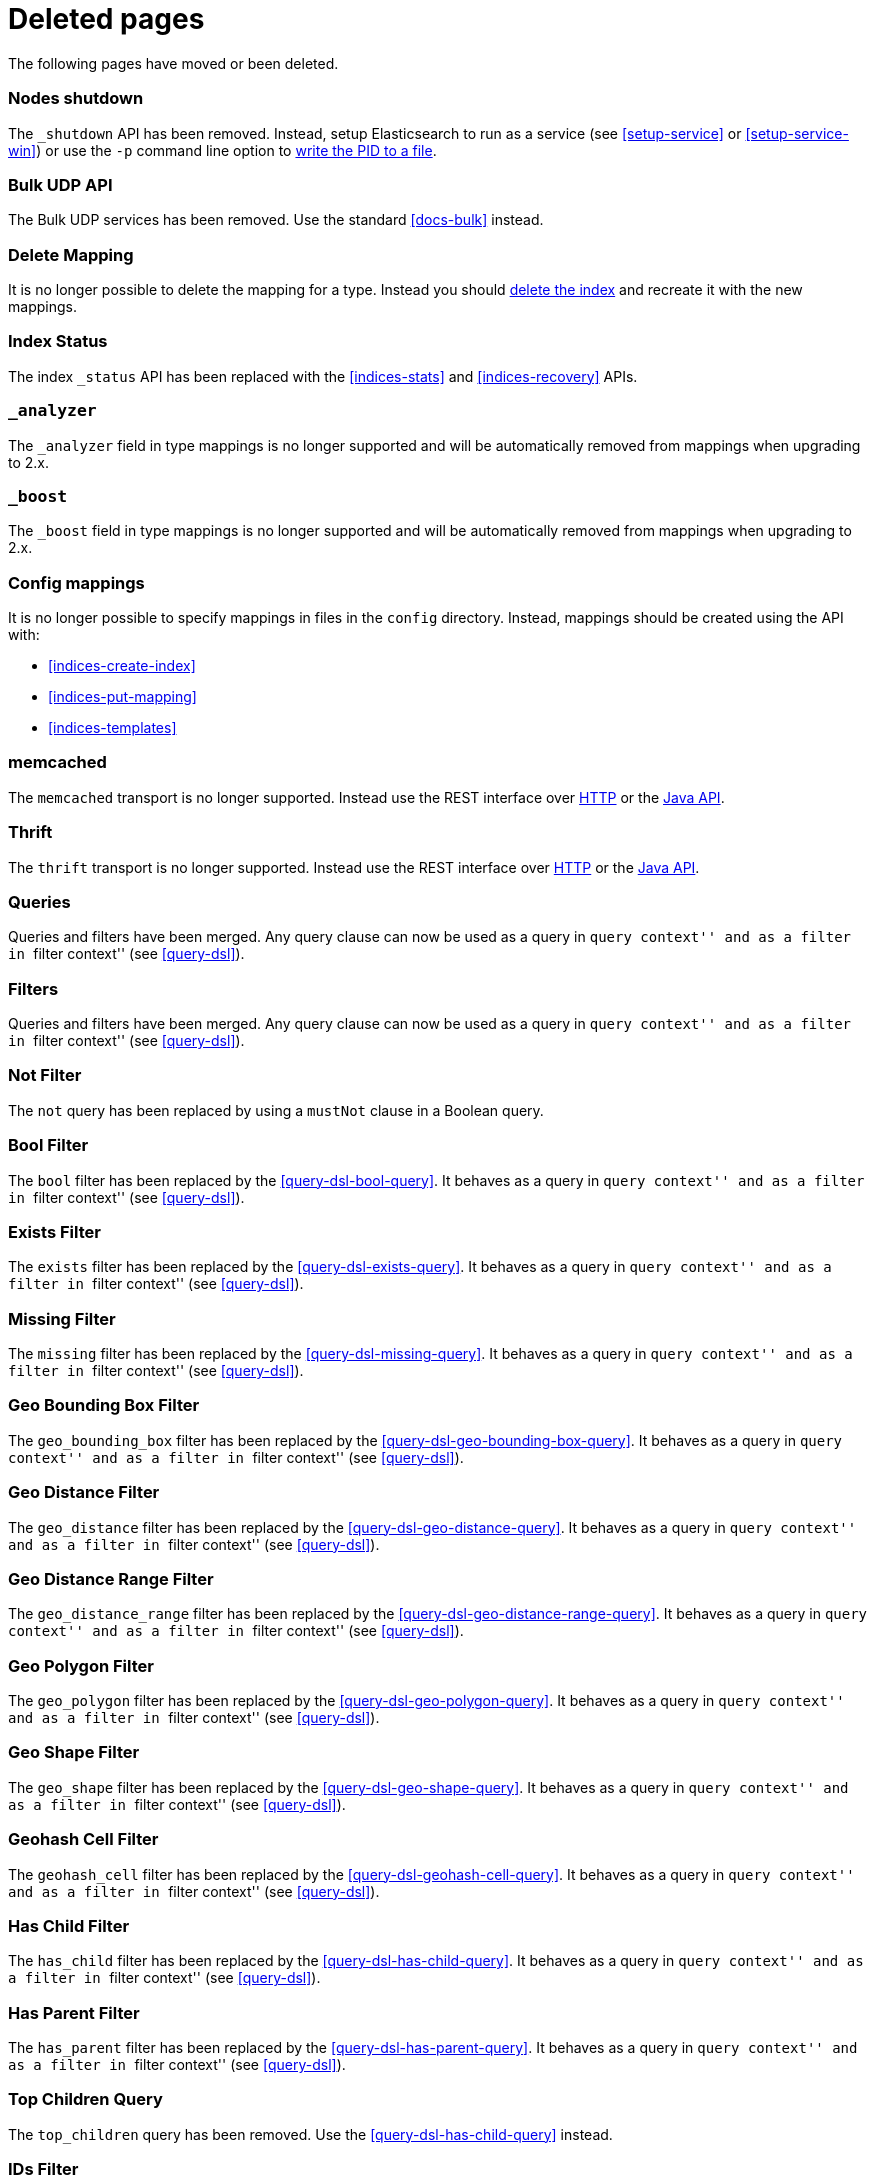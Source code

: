 ["appendix",role="exclude",id="redirects"]
= Deleted pages

The following pages have moved or been deleted.

[role="exclude",id="cluster-nodes-shutdown"]
=== Nodes shutdown

The `_shutdown` API has been removed.  Instead, setup Elasticsearch to run as
a service (see <<setup-service>> or <<setup-service-win>>) or use the `-p`
command line option to <<setup-installation-pid,write the PID to a file>>.

[role="exclude",id="docs-bulk-udp"]
=== Bulk UDP API

The Bulk UDP services has been removed.  Use the standard <<docs-bulk>> instead.

[role="exclude",id="indices-delete-mapping"]
=== Delete Mapping

It is no longer possible to delete the mapping for a type. Instead you should
<<indices-delete-index,delete the index>> and recreate it with the new mappings.

[role="exclude",id="indices-status"]
=== Index Status

The  index `_status` API has been replaced with the <<indices-stats>> and
<<indices-recovery>> APIs.

[role="exclude",id="mapping-analyzer-field"]
=== `_analyzer`

The `_analyzer` field in type mappings is no longer supported and will be
automatically removed from mappings when upgrading to 2.x.

[role="exclude",id="mapping-boost-field"]
=== `_boost`

The `_boost` field in type mappings is no longer supported and will be
automatically removed from mappings when upgrading to 2.x.

[role="exclude",id="mapping-conf-mappings"]
=== Config mappings

It is no longer possible to specify mappings in files in the `config`
directory.  Instead, mappings should be created using the API with:

* <<indices-create-index>>
* <<indices-put-mapping>>
* <<indices-templates>>

[role="exclude",id="modules-memcached"]
=== memcached

The `memcached` transport is no longer supported.  Instead use the REST
interface over <<modules-http,HTTP>> or the
https://www.elastic.co/guide/en/elasticsearch/client/java-api/current/index.html[Java API].

[role="exclude",id="modules-thrift"]
=== Thrift

The `thrift` transport is no longer supported.  Instead use the REST
interface over <<modules-http,HTTP>> or the
https://www.elastic.co/guide/en/elasticsearch/client/java-api/current/index.html[Java API].

// QUERY DSL

[role="exclude",id="query-dsl-queries"]
=== Queries

Queries and filters have been merged.  Any query clause can now be used as a query
in ``query context'' and as a filter in ``filter context'' (see <<query-dsl>>).

[role="exclude",id="query-dsl-filters"]
=== Filters

Queries and filters have been merged.  Any query clause can now be used as a query
in ``query context'' and as a filter in ``filter context'' (see <<query-dsl>>).

[role="exclude",id="query-dsl-not-filter"]
=== Not Filter

The `not` query has been replaced by using a `mustNot` clause in a Boolean query.

[role="exclude",id="query-dsl-bool-filter"]
=== Bool Filter

The `bool` filter has been replaced by the <<query-dsl-bool-query>>.  It behaves
as a query in ``query context'' and as a filter in ``filter context'' (see
<<query-dsl>>).

[role="exclude",id="query-dsl-exists-filter"]
=== Exists Filter

The `exists` filter has been replaced by the <<query-dsl-exists-query>>.  It behaves
as a query in ``query context'' and as a filter in ``filter context'' (see
<<query-dsl>>).

[role="exclude",id="query-dsl-missing-filter"]
=== Missing Filter

The `missing` filter has been replaced by the <<query-dsl-missing-query>>.  It behaves
as a query in ``query context'' and as a filter in ``filter context'' (see
<<query-dsl>>).


[role="exclude",id="query-dsl-geo-bounding-box-filter"]
=== Geo Bounding Box Filter

The `geo_bounding_box` filter has been replaced by the <<query-dsl-geo-bounding-box-query>>.
It behaves as a query in ``query context'' and as a filter in ``filter
context'' (see <<query-dsl>>).

[role="exclude",id="query-dsl-geo-distance-filter"]
=== Geo Distance Filter

The `geo_distance` filter has been replaced by the <<query-dsl-geo-distance-query>>.
It behaves as a query in ``query context'' and as a filter in ``filter
context'' (see <<query-dsl>>).

[role="exclude",id="query-dsl-geo-distance-range-filter"]
=== Geo Distance Range Filter

The `geo_distance_range` filter has been replaced by the <<query-dsl-geo-distance-range-query>>.
It behaves as a query in ``query context'' and as a filter in ``filter
context'' (see <<query-dsl>>).

[role="exclude",id="query-dsl-geo-polygon-filter"]
=== Geo Polygon Filter

The `geo_polygon` filter has been replaced by the <<query-dsl-geo-polygon-query>>.
It behaves as a query in ``query context'' and as a filter in ``filter
context'' (see <<query-dsl>>).

[role="exclude",id="query-dsl-geo-shape-filter"]
=== Geo Shape Filter

The `geo_shape` filter has been replaced by the <<query-dsl-geo-shape-query>>.
It behaves as a query in ``query context'' and as a filter in ``filter
context'' (see <<query-dsl>>).

[role="exclude",id="query-dsl-geohash-cell-filter"]
=== Geohash Cell Filter

The `geohash_cell` filter has been replaced by the <<query-dsl-geohash-cell-query>>.
It behaves as a query in ``query context'' and as a filter in ``filter
context'' (see <<query-dsl>>).

[role="exclude",id="query-dsl-has-child-filter"]
=== Has Child Filter

The `has_child` filter has been replaced by the <<query-dsl-has-child-query>>.  It behaves
as a query in ``query context'' and as a filter in ``filter context'' (see
<<query-dsl>>).

[role="exclude",id="query-dsl-has-parent-filter"]
=== Has Parent Filter

The `has_parent` filter has been replaced by the <<query-dsl-has-parent-query>>.  It behaves
as a query in ``query context'' and as a filter in ``filter context'' (see
<<query-dsl>>).

[role="exclude",id="query-dsl-top-children-query"]
=== Top Children Query

The `top_children` query has been removed. Use the <<query-dsl-has-child-query>> instead.

[role="exclude",id="query-dsl-ids-filter"]
=== IDs Filter

The `ids` filter has been replaced by the <<query-dsl-ids-query>>.  It behaves
as a query in ``query context'' and as a filter in ``filter context'' (see
<<query-dsl>>).

[role="exclude",id="query-dsl-indices-filter"]
=== Indices Filter

The `indices` filter has been replaced by the <<query-dsl-indices-query>>.  It behaves
as a query in ``query context'' and as a filter in ``filter context'' (see
<<query-dsl>>).

[role="exclude",id="query-dsl-match-all-filter"]
=== Match All Filter

The `match_all` filter has been replaced by the <<query-dsl-match-all-query>>.  It behaves
as a query in ``query context'' and as a filter in ``filter context'' (see
<<query-dsl>>).

[role="exclude",id="query-dsl-nested-filter"]
=== Nested Filter

The `nested` filter has been replaced by the <<query-dsl-nested-query>>.  It behaves
as a query in ``query context'' and as a filter in ``filter context'' (see
<<query-dsl>>).

[role="exclude",id="query-dsl-prefix-filter"]
=== Prefix Filter

The `prefix` filter has been replaced by the <<query-dsl-prefix-query>>. It behaves
as a query in ``query context'' and as a filter in ``filter context'' (see
<<query-dsl>>).

[role="exclude",id="query-dsl-query-filter"]
=== Query Filter

The `query` filter has been removed as queries and filters have been merged (see
<<query-dsl>>).

[role="exclude",id="query-dsl-range-filter"]
=== Range Filter

The `range` filter has been replaced by the <<query-dsl-range-query>>. It behaves
as a query in ``query context'' and as a filter in ``filter context'' (see
<<query-dsl>>).

[role="exclude",id="query-dsl-regexp-filter"]
=== Regexp Filter

The `regexp` filter has been replaced by the <<query-dsl-regexp-query>>. It behaves
as a query in ``query context'' and as a filter in ``filter context'' (see
<<query-dsl>>).

[role="exclude",id="query-dsl-script-filter"]
=== Script Filter

The `script` filter has been replaced by the <<query-dsl-script-query>>. It behaves
as a query in ``query context'' and as a filter in ``filter context'' (see
<<query-dsl>>).

[role="exclude",id="query-dsl-term-filter"]
=== Term Filter

The `term` filter has been replaced by the <<query-dsl-term-query>>. It behaves
as a query in ``query context'' and as a filter in ``filter context'' (see
<<query-dsl>>).

[role="exclude",id="query-dsl-terms-filter"]
=== Terms Filter

The `terms` filter has been replaced by the <<query-dsl-terms-query>>. It behaves
as a query in ``query context'' and as a filter in ``filter context'' (see
<<query-dsl>>).

[role="exclude",id="query-dsl-type-filter"]
=== Type Filter

The `type` filter has been replaced by the <<query-dsl-type-query>>. It behaves
as a query in ``query context'' and as a filter in ``filter context'' (see
<<query-dsl>>).

[role="exclude",id="query-dsl-flt-query"]
=== Fuzzy Like This Query

The `fuzzy_like_this` or `flt` query has been removed.  Instead use
the <<query-dsl-match-query-fuzziness,`fuzziness`>> parameter with the
<<query-dsl-match-query,`match` query>> or the <<query-dsl-mlt-query>>.


[role="exclude",id="query-dsl-flt-field-query"]
=== Fuzzy Like This Field Query

The `fuzzy_like_this_field` or `flt_field` query has been removed.  Instead use
the <<query-dsl-match-query-fuzziness,`fuzziness`>> parameter with the
<<query-dsl-match-query,`match` query>> or the <<query-dsl-mlt-query>>.

[role="exclude",id="search-more-like-this"]
=== More Like This API

The More Like This API has been removed. Instead, use the <<query-dsl-mlt-query>>.

// FACETS

[role="exclude",id="search-facets"]
=== Facets

Faceted search refers to a way to explore large amounts of data by displaying
summaries about various partitions of the data and later allowing to narrow
the navigation to a specific partition.

In Elasticsearch, `facets` are also the name of a feature that allowed to
compute these summaries. `facets` have been replaced by
<<search-aggregations, aggregations>> in Elasticsearch 1.0, which are a superset
of facets.

[role="exclude",id="search-facets-filter-facet"]
=== Filter Facet

Facets have been removed. Use the
<<search-aggregations-bucket-filter-aggregation,`filter` aggregation>> or
<<search-aggregations-bucket-filters-aggregation,`filters` aggregation>> instead.

[role="exclude",id="search-facets-query-facet"]
=== Query Facet

Facets have been removed. Use the
<<search-aggregations-bucket-filter-aggregation,`filter` aggregation>> or
<<search-aggregations-bucket-filters-aggregation,`filters` aggregation>> instead.

[role="exclude",id="search-facets-geo-distance-facet"]
=== Geo Distance Facet

Facets have been removed. Use the
<<search-aggregations-bucket-geodistance-aggregation,`geo_distance` aggregation>> instead.

[role="exclude",id="search-facets-histogram-facet"]
=== Histogram Facet

Facets have been removed. Use the
<<search-aggregations-bucket-histogram-aggregation,`histogram` aggregation>> instead.

[role="exclude",id="search-facets-date-histogram-facet"]
=== Date Histogram Facet

Facets have been removed. Use the
<<search-aggregations-bucket-datehistogram-aggregation,`date_histogram` aggregation>> instead.

[role="exclude",id="search-facets-range-facet"]
=== Range Facet

Facets have been removed. Use the
<<search-aggregations-bucket-range-aggregation,`range` aggregation>> instead.

[role="exclude",id="search-facets-terms-facet"]
=== Terms Facet

Facets have been removed. Use the
<<search-aggregations-bucket-terms-aggregation,`terms` aggregation>> instead.

[role="exclude",id="search-facets-terms-statistical-facet"]
=== Terms Stats Facet

Facets have been removed. Use the
<<search-aggregations-bucket-terms-aggregation,`terms` aggregation>>
with the <<search-aggregations-metrics-stats-aggregation,`stats` aggregation>>
or the <<search-aggregations-metrics-extendedstats-aggregation,`extended_stats` aggregation>>
instead.

[role="exclude",id="search-facets-statistical-facet"]
=== Statistical Facet

Facets have been removed. Use the
<<search-aggregations-metrics-stats-aggregation,`stats` aggregation>>
or the <<search-aggregations-metrics-extendedstats-aggregation,`extended_stats` aggregation>>  instead.

[role="exclude",id="search-facets-migrating-to-aggs"]
=== Migrating from facets to aggregations

Facets have been removed. Use <<search-aggregations>> instead.

// CACHES

[role="exclude",id="shard-query-cache"]
=== Shard request cache

The shard query cache has been renamed <<shard-request-cache>>.

[role="exclude",id="filter-cache"]
=== Query cache

The filter cache has been renamed <<query-cache>>.

[role="exclude",id="query-dsl-filtered-query"]
=== Filtered query

The `filtered` query is replaced by the <<query-dsl-bool-query,bool>> query. Instead of
the following:

[source,js]
-------------------------
GET _search
{
  "query": {
    "filtered": {
      "query": {
        "match": {
          "text": "quick brown fox"
        }
      },
      "filter": {
        "term": {
          "status": "published"
        }
      }
    }
  }
}
-------------------------

move the query and filter to the `must` and `filter` parameters in the `bool`
query:

[source,js]
-------------------------
GET _search
{
  "query": {
    "bool": {
      "must": {
        "match": {
          "text": "quick brown fox"
        }
      },
      "filter": {
        "term": {
          "status": "published"
        }
      }
    }
  }
}
-------------------------

[role="exclude",id="query-dsl-or-query"]
=== Or query

The `or` query is replaced in favour of the <<query-dsl-bool-query,bool>> query.

[role="exclude",id="query-dsl-or-filter"]
=== Or filter

The `or` filter is replaced in favour of the <<query-dsl-bool-query,bool>> query.

[role="exclude",id="query-dsl-and-query"]
=== And query

The `and` query is replaced in favour of the <<query-dsl-bool-query,bool>> query.

[role="exclude",id="query-dsl-and-filter"]
=== And filter

The `and` filter is replaced in favour of the <<query-dsl-bool-query,bool>> query.

[role="exclude",id="query-dsl-limit-query"]
=== Limit query

The `limit` query is replaced in favour of the <<search-request-body,terminate_after>>
parameter of search requests.

[role="exclude",id="query-dsl-limit-filter"]
=== Limit filter

The `limit` filter is replaced in favour of the <<search-request-body,terminate_after>>
parameter of search requests.

[role="exclude",id="query-dsl-not-query"]
=== Not query

The `not` query has been replaced by using a `mustNot` clause in a Boolean query.

[role="exclude",id="mapping-nested-type"]
=== Nested type

The docs for the `nested` field datatype have moved to <<nested>>.

